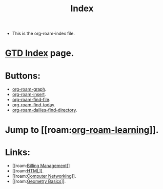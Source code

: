 #+title: Index

- This is the org-roam-index file.

* [[file:~/org/gtd-index.org][GTD Index]] page.

* Buttons:
- [[elisp:org-roam-graph][org-roam-graph]].
- [[elisp:org-roam-insert][org-roam-insert]].
- [[elisp:org-roam-find-file][org-roam-find-file]].
- [[elisp:org-roam-dailies-find-today][org-roam-find-today]].
- [[elisp:org-roam-dailies-find-directory][org-roam-dailies-find-directory]].

* Jump to [[roam:[[file:20210301215905-org_roam_learning.org][org-roam-learning]]]].

* Links:
- [[roam:[[file:20210303112534-billing_management.org][Billing Management]]]]
- [[roam:[[file:20210303113647-html.org][HTML]]]].
- [[roam:[[file:20210303160109-computer_networking.org][Computer Networking]]]].
- [[roam:[[file:20210304181705-geometry_basics.org][Geometry Basics]]]].
